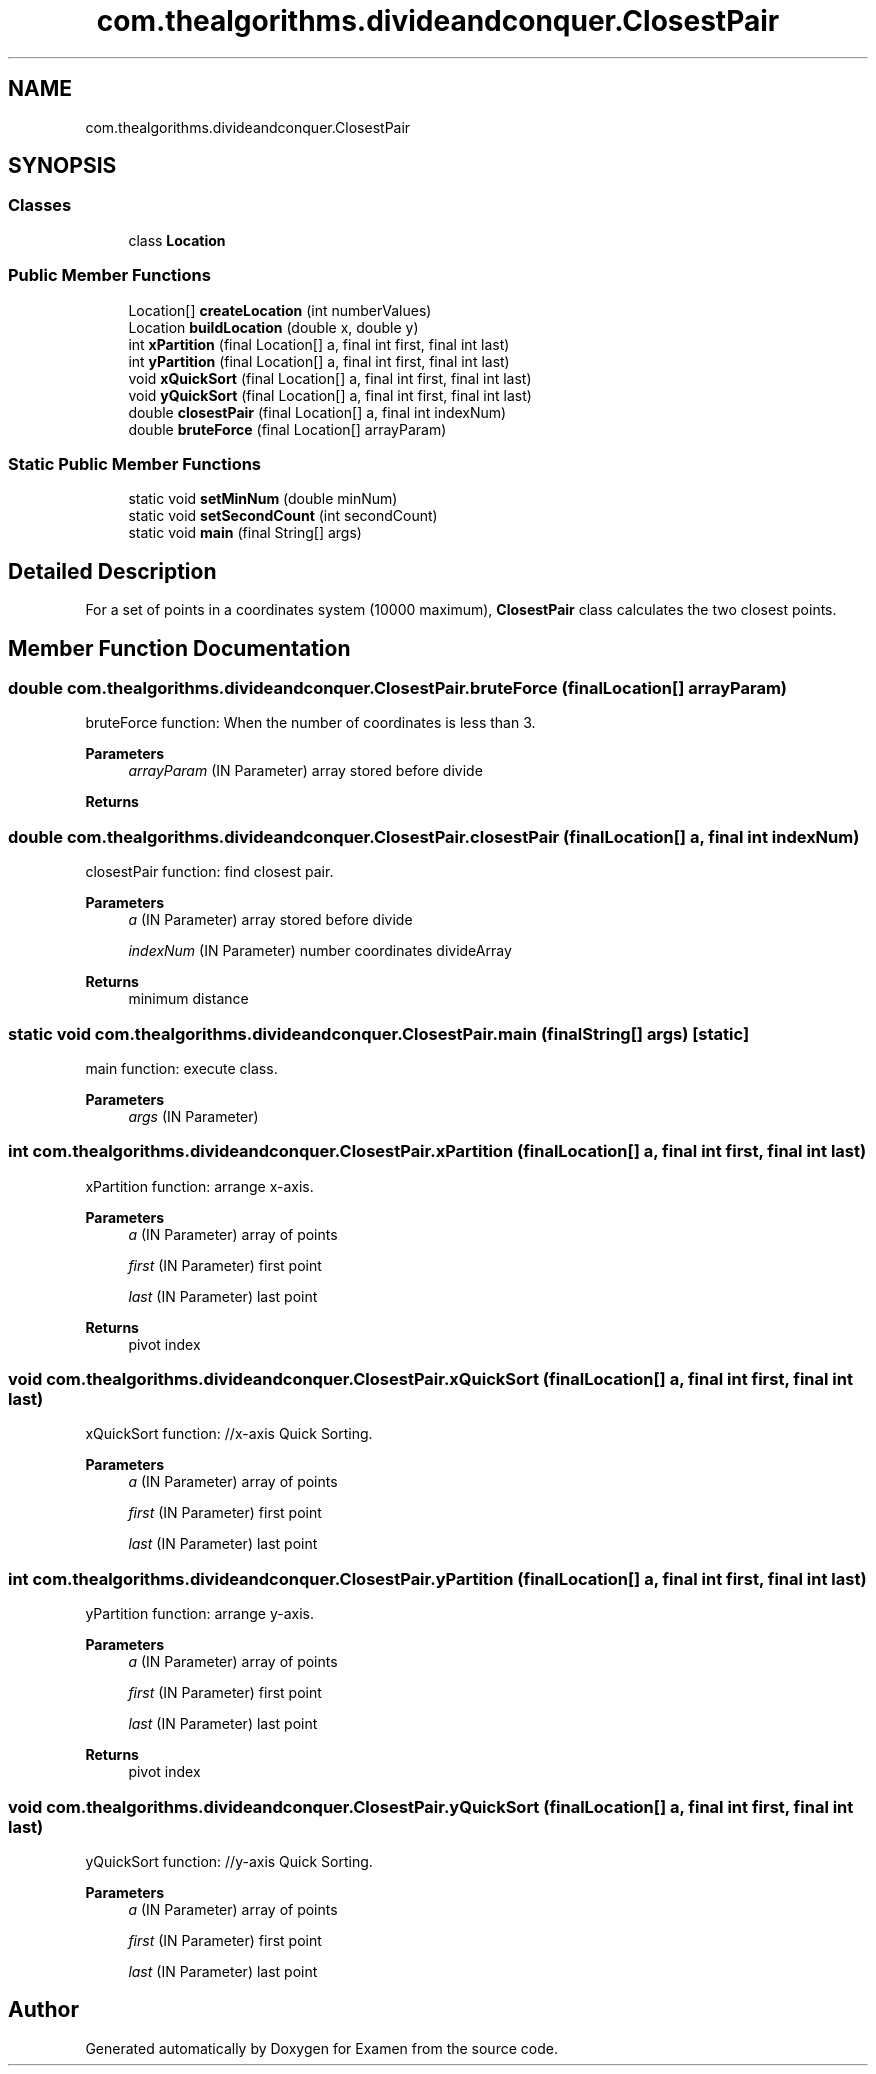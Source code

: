 .TH "com.thealgorithms.divideandconquer.ClosestPair" 3 "Fri Jan 28 2022" "Examen" \" -*- nroff -*-
.ad l
.nh
.SH NAME
com.thealgorithms.divideandconquer.ClosestPair
.SH SYNOPSIS
.br
.PP
.SS "Classes"

.in +1c
.ti -1c
.RI "class \fBLocation\fP"
.br
.in -1c
.SS "Public Member Functions"

.in +1c
.ti -1c
.RI "Location[] \fBcreateLocation\fP (int numberValues)"
.br
.ti -1c
.RI "Location \fBbuildLocation\fP (double x, double y)"
.br
.ti -1c
.RI "int \fBxPartition\fP (final Location[] a, final int first, final int last)"
.br
.ti -1c
.RI "int \fByPartition\fP (final Location[] a, final int first, final int last)"
.br
.ti -1c
.RI "void \fBxQuickSort\fP (final Location[] a, final int first, final int last)"
.br
.ti -1c
.RI "void \fByQuickSort\fP (final Location[] a, final int first, final int last)"
.br
.ti -1c
.RI "double \fBclosestPair\fP (final Location[] a, final int indexNum)"
.br
.ti -1c
.RI "double \fBbruteForce\fP (final Location[] arrayParam)"
.br
.in -1c
.SS "Static Public Member Functions"

.in +1c
.ti -1c
.RI "static void \fBsetMinNum\fP (double minNum)"
.br
.ti -1c
.RI "static void \fBsetSecondCount\fP (int secondCount)"
.br
.ti -1c
.RI "static void \fBmain\fP (final String[] args)"
.br
.in -1c
.SH "Detailed Description"
.PP 
For a set of points in a coordinates system (10000 maximum), \fBClosestPair\fP class calculates the two closest points\&. 
.SH "Member Function Documentation"
.PP 
.SS "double com\&.thealgorithms\&.divideandconquer\&.ClosestPair\&.bruteForce (final Location[] arrayParam)"
bruteForce function: When the number of coordinates is less than 3\&.
.PP
\fBParameters\fP
.RS 4
\fIarrayParam\fP (IN Parameter) array stored before divide 
.br
 
.RE
.PP
\fBReturns\fP
.RS 4

.br
 
.RE
.PP

.SS "double com\&.thealgorithms\&.divideandconquer\&.ClosestPair\&.closestPair (final Location[] a, final int indexNum)"
closestPair function: find closest pair\&.
.PP
\fBParameters\fP
.RS 4
\fIa\fP (IN Parameter) array stored before divide 
.br
 
.br
\fIindexNum\fP (IN Parameter) number coordinates divideArray 
.br
 
.RE
.PP
\fBReturns\fP
.RS 4
minimum distance 
.br
 
.RE
.PP

.SS "static void com\&.thealgorithms\&.divideandconquer\&.ClosestPair\&.main (final String[] args)\fC [static]\fP"
main function: execute class\&.
.PP
\fBParameters\fP
.RS 4
\fIargs\fP (IN Parameter) 
.br
 
.RE
.PP

.SS "int com\&.thealgorithms\&.divideandconquer\&.ClosestPair\&.xPartition (final Location[] a, final int first, final int last)"
xPartition function: arrange x-axis\&.
.PP
\fBParameters\fP
.RS 4
\fIa\fP (IN Parameter) array of points 
.br
 
.br
\fIfirst\fP (IN Parameter) first point 
.br
 
.br
\fIlast\fP (IN Parameter) last point 
.br
 
.RE
.PP
\fBReturns\fP
.RS 4
pivot index 
.RE
.PP

.SS "void com\&.thealgorithms\&.divideandconquer\&.ClosestPair\&.xQuickSort (final Location[] a, final int first, final int last)"
xQuickSort function: //x-axis Quick Sorting\&.
.PP
\fBParameters\fP
.RS 4
\fIa\fP (IN Parameter) array of points 
.br
 
.br
\fIfirst\fP (IN Parameter) first point 
.br
 
.br
\fIlast\fP (IN Parameter) last point 
.br
 
.RE
.PP

.SS "int com\&.thealgorithms\&.divideandconquer\&.ClosestPair\&.yPartition (final Location[] a, final int first, final int last)"
yPartition function: arrange y-axis\&.
.PP
\fBParameters\fP
.RS 4
\fIa\fP (IN Parameter) array of points 
.br
 
.br
\fIfirst\fP (IN Parameter) first point 
.br
 
.br
\fIlast\fP (IN Parameter) last point 
.br
 
.RE
.PP
\fBReturns\fP
.RS 4
pivot index 
.RE
.PP

.SS "void com\&.thealgorithms\&.divideandconquer\&.ClosestPair\&.yQuickSort (final Location[] a, final int first, final int last)"
yQuickSort function: //y-axis Quick Sorting\&.
.PP
\fBParameters\fP
.RS 4
\fIa\fP (IN Parameter) array of points 
.br
 
.br
\fIfirst\fP (IN Parameter) first point 
.br
 
.br
\fIlast\fP (IN Parameter) last point 
.br
 
.RE
.PP


.SH "Author"
.PP 
Generated automatically by Doxygen for Examen from the source code\&.
